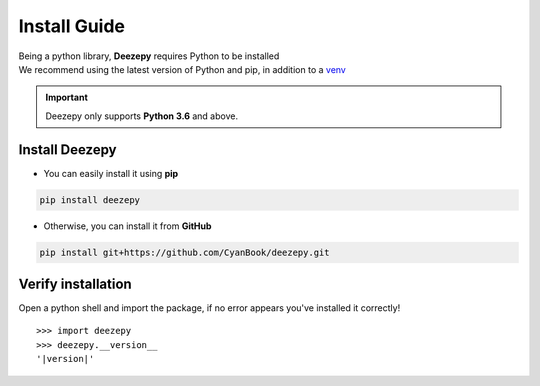 =============
Install Guide
=============

| Being a python library, **Deezepy** requires Python to be installed
| We recommend using the latest version of Python and pip, in addition to a `venv`_

.. _venv: https://docs.python.org/3/library/venv.html


.. important::

    Deezepy only supports **Python 3.6** and above.

---------------
Install Deezepy
---------------

- You can easily install it using **pip**

.. code-block:: text

    pip install deezepy

- Otherwise, you can install it from **GitHub**

.. code-block:: text

    pip install git+https://github.com/CyanBook/deezepy.git

-------------------
Verify installation
-------------------

Open a python shell and import the package, if no error appears you've installed it correctly!

.. parsed-literal::

    >>> import deezepy
    >>> deezepy.__version__
    '|version|'
